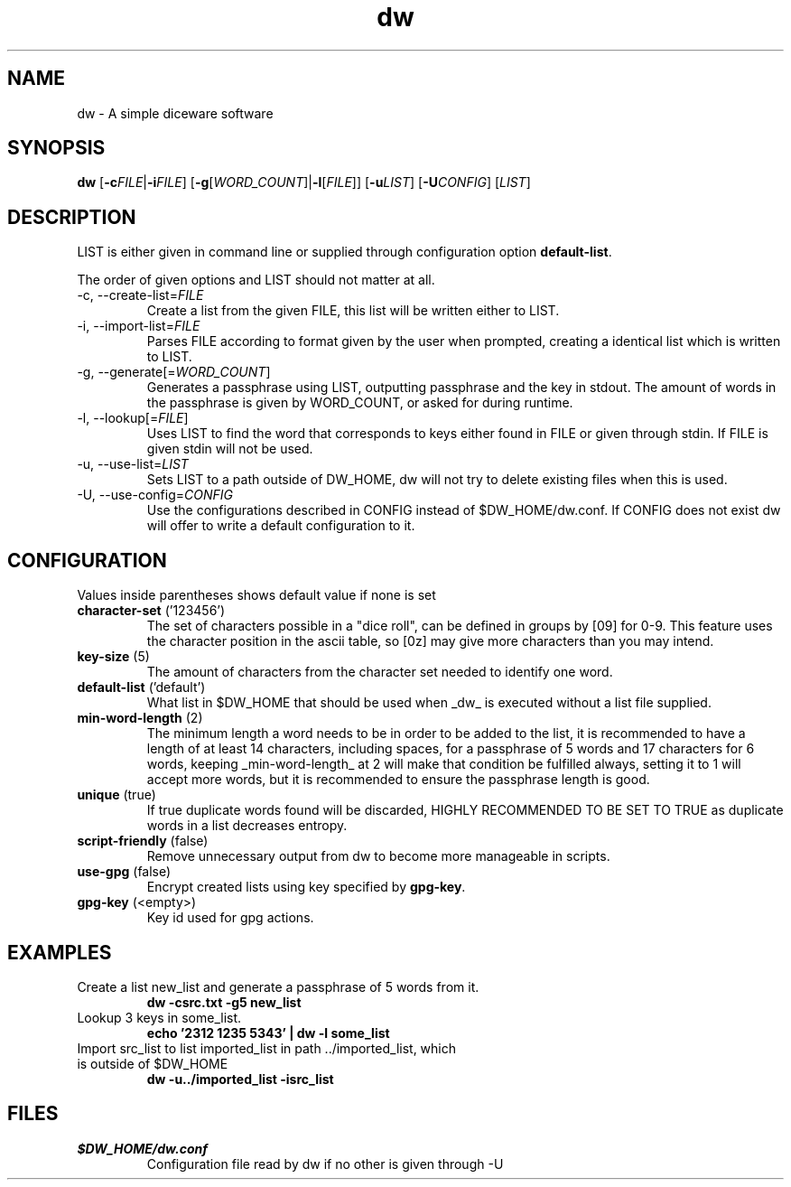 .TH dw 1 "2016-12-23" "dw 1.1" "USER COMMANDS"
.SH "NAME"
dw - A simple diceware software

.SH "SYNOPSIS"
.B dw
[\fB\-c\fR\fIFILE\fR|\fB\-i\fR\fIFILE\fR]
[\fB\-g\fR[\fIWORD_COUNT\fR]|\fB\-l\fR[\fIFILE\fR]]
[\fB\-u\fR\fILIST\fR] [\fB\-U\fR\fICONFIG\fR] [\fILIST\fR]

.SH "DESCRIPTION"
LIST is either given in command line or supplied through configuration option \fBdefault-list\fR.

The order of given options and LIST should not matter at all.
.TP
\-c, \-\-create-list=\fIFILE\fR
Create a list from the given FILE, this list will be written either to LIST.
.TP
\-i, \-\-import-list=\fIFILE\fR
Parses FILE according to format given by the user when prompted, creating a identical list which is written to LIST.
.TP
\-g, \-\-generate[=\fIWORD_COUNT\fR]
Generates a passphrase using LIST, outputting passphrase and the key in stdout.
The amount of words in the passphrase is given by WORD_COUNT, or asked for during runtime.
.TP
\-l, \-\-lookup[=\fIFILE\fR]
Uses LIST to find the word that corresponds to keys either found in FILE
or given through stdin. If FILE is given stdin will not be used.
.TP
\-u, \-\-use\-list=\fILIST\fR
Sets LIST to a path outside of DW_HOME, dw will not try to delete
existing files when this is used.
.TP
\-U, \-\-use\-config=\fICONFIG\fR
Use the configurations described in CONFIG instead of $DW_HOME/dw.conf.
If CONFIG does not exist dw will offer to write a default configuration
to it.

.SH "CONFIGURATION"
Values inside parentheses shows default value if none is set
.TP
.B character-set\fR ('123456')
The set of characters possible in a "dice roll", can be defined in groups by [09] for 0-9. This feature uses the character position in the ascii table, so [0z] may give more characters than you may intend.
.TP
.B key-size\fR (5)
The amount of characters from the character set needed to identify one word.
.TP
.B default-list\fR ('default')
What list in $DW\_HOME that should be used when _dw_ is executed without a list file supplied.
.TP
.B min-word-length\fR (2)
The minimum length a word needs to be in order to be added to the list, it is recommended to have a length of at least 14 characters, including spaces, for a passphrase of 5 words and 17 characters for 6 words, keeping _min-word-length_ at 2 will make that condition be fulfilled always, setting it to 1 will accept more words, but it is recommended to ensure the passphrase length is good.
.TP
.B unique\fR (true)
If true duplicate words found will be discarded, HIGHLY RECOMMENDED TO BE SET TO TRUE as duplicate words in a list decreases entropy.
.TP
.B script-friendly\fR (false)
Remove unnecessary output from dw to become more manageable in scripts.
.TP
.B use-gpg\fR (false)
Encrypt created lists using key specified by \fBgpg-key\fR.
.TP
.B gpg-key\fR (<empty>)
Key id used for gpg actions.
.SH "EXAMPLES"
.TP
Create a list new_list and generate a passphrase of 5 words from it.
.B dw \-csrc.txt \-g5 new_list
.TP
Lookup 3 keys in some_list.
.B echo '2312 1235 5343' | dw \-l some_list
.TP
Import src_list to list imported_list in path ../imported_list, which is outside of $DW_HOME
.B dw  \-u../imported_list \-isrc_list

.SH "FILES"
.TP
.I $DW_HOME/dw.conf
Configuration file read by dw if no other is given through \-U

